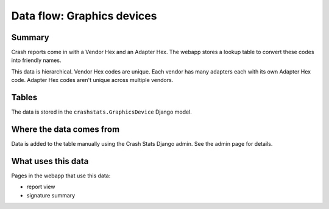 ===========================
Data flow: Graphics devices
===========================

Summary
=======

Crash reports come in with a Vendor Hex and an Adapter Hex. The webapp stores
a lookup table to convert these codes into friendly names.

This data is hierarchical. Vendor Hex codes are unique. Each vendor has many
adapters each with its own Adapter Hex code. Adapter Hex codes aren't unique
across multiple vendors.


Tables
======

The data is stored in the ``crashstats.GraphicsDevice`` Django model.


Where the data comes from
=========================

Data is added to the table manually using the Crash Stats Django admin. See the
admin page for details.


What uses this data
===================

Pages in the webapp that use this data:

* report view
* signature summary

